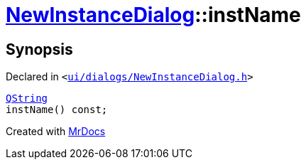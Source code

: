[#NewInstanceDialog-instName]
= xref:NewInstanceDialog.adoc[NewInstanceDialog]::instName
:relfileprefix: ../
:mrdocs:


== Synopsis

Declared in `&lt;https://github.com/PrismLauncher/PrismLauncher/blob/develop/launcher/ui/dialogs/NewInstanceDialog.h#L74[ui&sol;dialogs&sol;NewInstanceDialog&period;h]&gt;`

[source,cpp,subs="verbatim,replacements,macros,-callouts"]
----
xref:QString.adoc[QString]
instName() const;
----



[.small]#Created with https://www.mrdocs.com[MrDocs]#
